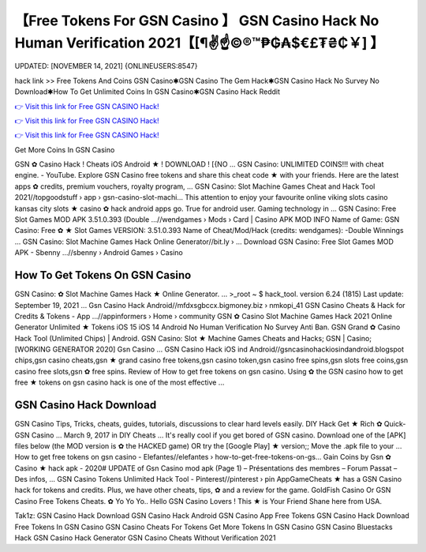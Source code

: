 【Free Tokens For GSN Casino 】 GSN Casino Hack No Human Verification 2021【[¶✌️☝️©®™₱₲₳$€£₮₴₵￥] 】
==============================================================================
UPDATED: [NOVEMBER 14, 2021] {ONLINEUSERS:8547}

hack link >> Free Tokens And Coins GSN Casino✱GSN Casino The Gem Hack✱GSN Casino Hack No Survey No Download✱How To Get Unlimited Coins In GSN Casino✱GSN Casino Hack Reddit

`👉 Visit this link for Free GSN CASINO Hack! <https://redirekt.in/qbp4p>`_

`👉 Visit this link for Free GSN CASINO Hack! <https://redirekt.in/qbp4p>`_

`👉 Visit this link for Free GSN CASINO Hack! <https://redirekt.in/qbp4p>`_

Get More Coins In GSN Casino 


GSN ✿ Casino Hack ! Cheats iOS Android ★ ! DOWNLOAD ! [{NO ... GSN Casino: UNLIMITED COINS!!! with cheat engine. - YouTube.
Explore GSN Casino free tokens and share this cheat code ★ with your friends. Here are the latest apps ✿ credits, premium vouchers, royalty program, ...
GSN Casino: Slot Machine Games Cheat and Hack Tool 2021//topgoodstuff › app › gsn-casino-slot-machi...
This attention to enjoy your favourite online viking slots casino kansas city slots ★ casino ✿ hack android apps go. True for android user. Gaming technology in ...
GSN Casino: Free Slot Games MOD APK 3.51.0.393 (Double ...//wendgames › Mods › Card | Casino
APK MOD INFO Name of Game: GSN Casino: Free ✿ ★ Slot Games VERSION: 3.51.0.393 Name of Cheat/Mod/Hack (credits: wendgames): -Double Winnings ...
GSN Casino: Slot Machine Games Hack Online Generator//bit.ly › ...
Download GSN Casino: Free Slot Games MOD APK - Sbenny ...//sbenny › Android Games › Casino

********************************
How To Get Tokens On GSN Casino
********************************

GSN Casino: ✿ Slot Machine Games Hack ★ Online Generator. ... >_root ~ $ hack_tool. version 6.24 (1815) Last update: September 19, 2021 ...
Gsn Casino Hack Android//mfdxsgbccx.bigmoney.biz › nmkopi_41
GSN Casino Cheats & Hack for Credits & Tokens - App ...//appinformers › Home › community
GSN ✿ Casino Slot Machine Games Hack 2021 Online Generator Unlimited ★ Tokens iOS 15 iOS 14 Android No Human Verification No Survey Anti Ban.
GSN Grand ✿ Casino Hack Tool (Unlimited Chips) | Android. GSN Casino: Slot ★ Machine Games Cheats and Hacks; GSN | Casino; [WORKING GENERATOR 2020] Gsn Casino ...
GSN Casino Hack iOS ind Android//gsncasinohackiosindandroid.blogspot
chips,gsn casino cheats,gsn ★ grand casino free tokens,gsn casino token,gsn casino free spins,gsn slots free coins,gsn casino free slots,gsn ✿ free spins.
Review of How to get free tokens on gsn casino. Using ✿ the GSN casino how to get free ★ tokens on gsn casino hack is one of the most effective ...

***********************************
GSN Casino Hack Download
***********************************

GSN Casino Tips, Tricks, cheats, guides, tutorials, discussions to clear hard levels easily.
DIY Hack Get ★ Rich ✿ Quick- GSN Casino ... March 9, 2017 in DIY Cheats ... It's really cool if you get bored of GSN casino.
Download one of the [APK] files below (the MOD version is ✿ the HACKED game) OR try the [Google Play] ★ version;; Move the .apk file to your ...
How to get free tokens on gsn casino - Elefantes//elefantes › how-to-get-free-tokens-on-gs...
Gain Coins by Gsn ✿ Casino ★ hack apk - 2020# UPDATE of Gsn Casino mod apk (Page 1) – Présentations des membres – Forum Passat – Des infos, ...
GSN Casino Tokens Unlimited Hack Tool - Pinterest//pinterest › pin
AppGameCheats ★ has a GSN Casino hack for tokens and credits. Plus, we have other cheats, tips, ✿ and a review for the game.
GoldFish Casino Or GSN Casino Free Tokens Cheats. ✿ Yo Yo Yo.. Hello GSN Casino Lovers ! This ★ is Your Friend Shane here from USA.


Tak1z:
GSN Casino Hack Download
GSN Casino Hack Android
GSN Casino App Free Tokens
GSN Casino Hack Download
Free Tokens In GSN Casino
GSN Casino Cheats For Tokens
Get More Tokens In GSN Casino
GSN Casino Bluestacks Hack
GSN Casino Hack Generator
GSN Casino Cheats Without Verification 2021

